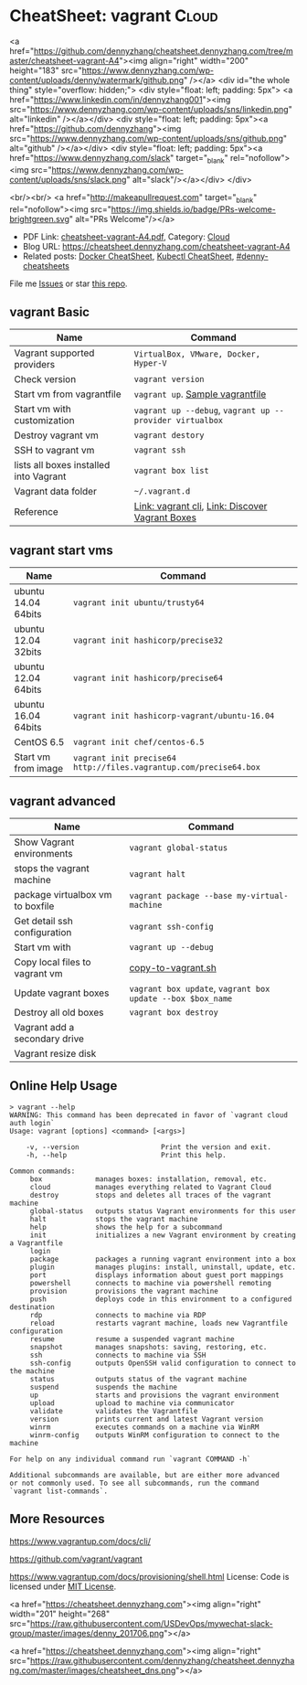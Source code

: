 * CheatSheet: vagrant                                                   :Cloud:
:PROPERTIES:
:type:     kubernetes
:export_file_name: cheatsheet-vagrant-A4.pdf
:END:

#+BEGIN_EXPORT HTML
<a href="https://github.com/dennyzhang/cheatsheet.dennyzhang.com/tree/master/cheatsheet-vagrant-A4"><img align="right" width="200" height="183" src="https://www.dennyzhang.com/wp-content/uploads/denny/watermark/github.png" /></a>
<div id="the whole thing" style="overflow: hidden;">
<div style="float: left; padding: 5px"> <a href="https://www.linkedin.com/in/dennyzhang001"><img src="https://www.dennyzhang.com/wp-content/uploads/sns/linkedin.png" alt="linkedin" /></a></div>
<div style="float: left; padding: 5px"><a href="https://github.com/dennyzhang"><img src="https://www.dennyzhang.com/wp-content/uploads/sns/github.png" alt="github" /></a></div>
<div style="float: left; padding: 5px"><a href="https://www.dennyzhang.com/slack" target="_blank" rel="nofollow"><img src="https://www.dennyzhang.com/wp-content/uploads/sns/slack.png" alt="slack"/></a></div>
</div>

<br/><br/>
<a href="http://makeapullrequest.com" target="_blank" rel="nofollow"><img src="https://img.shields.io/badge/PRs-welcome-brightgreen.svg" alt="PRs Welcome"/></a>
#+END_HTML

- PDF Link: [[https://github.com/dennyzhang/cheatsheet.dennyzhang.com/blob/master/cheatsheet-vagrant-A4/cheatsheet-vagrant-A4.pdf][cheatsheet-vagrant-A4.pdf]], Category: [[https://cheatsheet.dennyzhang.com/category/cloud/][Cloud]]
- Blog URL: https://cheatsheet.dennyzhang.com/cheatsheet-vagrant-A4
- Related posts:  [[https://cheatsheet.dennyzhang.com/cheatsheet-docker-A4][Docker CheatSheet]], [[https://cheatsheet.dennyzhang.com/cheatsheet-kubernetes-A4][Kubectl CheatSheet]], [[https://github.com/topics/denny-cheatsheets][#denny-cheatsheets]]

File me [[https://github.com/dennyzhang/cheatsheet-networking-A4/issues][Issues]] or star [[https://github.com/DennyZhang/cheatsheet-networking-A4][this repo]].
** vagrant Basic
| Name                                   | Command                                                  |
|----------------------------------------+----------------------------------------------------------|
| Vagrant supported providers            | =VirtualBox, VMware, Docker, Hyper-V=                    |
| Check version                          | =vagrant version=                                        |
| Start vm from vagrantfile              | =vagrant up=. [[https://github.com/dennyzhang/cheatsheet.dennyzhang.com/blob/master/cheatsheet-vagrant-A4/vagrantfile][Sample vagrantfile]]                         |
| Start vm with customization            | =vagrant up --debug=, =vagrant up --provider virtualbox= |
| Destroy vagrant vm                     | =vagrant destory=                                        |
| SSH to vagrant vm                      | =vagrant ssh=                                            |
| lists all boxes installed into Vagrant | =vagrant box list=                                       |
| Vagrant data folder                    | =~/.vagrant.d=                                           |
| Reference                              | [[https://www.vagrantup.com/docs/cli/][Link: vagrant cli]], [[https://app.vagrantup.com/boxes/search][Link: Discover Vagrant Boxes]]          |
** vagrant start vms
| Name                | Command                                                           |
|---------------------+-------------------------------------------------------------------|
| ubuntu 14.04 64bits | =vagrant init ubuntu/trusty64=                                    |
| ubuntu 12.04 32bits | =vagrant init hashicorp/precise32=                                |
| ubuntu 12.04 64bits | =vagrant init hashicorp/precise64=                                |
| ubuntu 16.04 64bits | =vagrant init hashicorp-vagrant/ubuntu-16.04=                     |
| CentOS 6.5          | =vagrant init chef/centos-6.5=                                    |
| Start vm from image | =vagrant init precise64 http://files.vagrantup.com/precise64.box= |
** vagrant advanced
| Name                             | Command                                                    |
|----------------------------------+------------------------------------------------------------|
| Show Vagrant environments        | =vagrant global-status=                                    |
| stops the vagrant machine        | =vagrant halt=                                             |
| package virtualbox vm to boxfile | =vagrant package --base my-virtual-machine=                |
| Get detail ssh configuration     | =vagrant ssh-config=                                       |
| Start vm with                    | =vagrant up --debug=                                       |
| Copy local files to vagrant vm   | [[https://github.com/dennyzhang/cheatsheet.dennyzhang.com/blob/master/cheatsheet-vagrant-A4/copy-to-vagrant.sh][copy-to-vagrant.sh]]                                         |
| Update vagrant boxes             | =vagrant box update=, =vagrant box update --box $box_name= |
| Destroy all old boxes            | =vagrant box destroy=                                      |
| Vagrant add a secondary drive    |                                                            |
| Vagrant resize disk              |                                                            |
** Online Help Usage
#+BEGIN_EXAMPLE
> vagrant --help
WARNING: This command has been deprecated in favor of `vagrant cloud auth login`
Usage: vagrant [options] <command> [<args>]

    -v, --version                    Print the version and exit.
    -h, --help                       Print this help.

Common commands:
     box             manages boxes: installation, removal, etc.
     cloud           manages everything related to Vagrant Cloud
     destroy         stops and deletes all traces of the vagrant machine
     global-status   outputs status Vagrant environments for this user
     halt            stops the vagrant machine
     help            shows the help for a subcommand
     init            initializes a new Vagrant environment by creating a Vagrantfile
     login
     package         packages a running vagrant environment into a box
     plugin          manages plugins: install, uninstall, update, etc.
     port            displays information about guest port mappings
     powershell      connects to machine via powershell remoting
     provision       provisions the vagrant machine
     push            deploys code in this environment to a configured destination
     rdp             connects to machine via RDP
     reload          restarts vagrant machine, loads new Vagrantfile configuration
     resume          resume a suspended vagrant machine
     snapshot        manages snapshots: saving, restoring, etc.
     ssh             connects to machine via SSH
     ssh-config      outputs OpenSSH valid configuration to connect to the machine
     status          outputs status of the vagrant machine
     suspend         suspends the machine
     up              starts and provisions the vagrant environment
     upload          upload to machine via communicator
     validate        validates the Vagrantfile
     version         prints current and latest Vagrant version
     winrm           executes commands on a machine via WinRM
     winrm-config    outputs WinRM configuration to connect to the machine

For help on any individual command run `vagrant COMMAND -h`

Additional subcommands are available, but are either more advanced
or not commonly used. To see all subcommands, run the command
`vagrant list-commands`.
#+END_EXAMPLE
** More Resources
https://www.vagrantup.com/docs/cli/

https://github.com/vagrant/vagrant

https://www.vagrantup.com/docs/provisioning/shell.html
License: Code is licensed under [[https://www.dennyzhang.com/wp-content/mit_license.txt][MIT License]].

#+BEGIN_EXPORT HTML
<a href="https://cheatsheet.dennyzhang.com"><img align="right" width="201" height="268" src="https://raw.githubusercontent.com/USDevOps/mywechat-slack-group/master/images/denny_201706.png"></a>

<a href="https://cheatsheet.dennyzhang.com"><img align="right" src="https://raw.githubusercontent.com/dennyzhang/cheatsheet.dennyzhang.com/master/images/cheatsheet_dns.png"></a>
#+END_HTML
* org-mode configuration                                           :noexport:
#+STARTUP: overview customtime noalign logdone showall
#+DESCRIPTION:
#+KEYWORDS:
#+LATEX_HEADER: \usepackage[margin=0.6in]{geometry}
#+LaTeX_CLASS_OPTIONS: [8pt]
#+LATEX_HEADER: \usepackage[english]{babel}
#+LATEX_HEADER: \usepackage{lastpage}
#+LATEX_HEADER: \usepackage{fancyhdr}
#+LATEX_HEADER: \pagestyle{fancy}
#+LATEX_HEADER: \fancyhf{}
#+LATEX_HEADER: \rhead{Updated: \today}
#+LATEX_HEADER: \rfoot{\thepage\ of \pageref{LastPage}}
#+LATEX_HEADER: \lfoot{\href{https://github.com/dennyzhang/cheatsheet.dennyzhang.com/tree/master/cheatsheet-vagrant-A4}{GitHub: https://github.com/dennyzhang/cheatsheet.dennyzhang.com/tree/master/cheatsheet-vagrant-A4}}
#+LATEX_HEADER: \lhead{\href{https://cheatsheet.dennyzhang.com/cheatsheet-slack-A4}{Blog URL: https://cheatsheet.dennyzhang.com/cheatsheet-vagrant-A4}}
#+AUTHOR: Denny Zhang
#+EMAIL:  denny@dennyzhang.com
#+TAGS: noexport(n)
#+PRIORITIES: A D C
#+OPTIONS:   H:3 num:t toc:nil \n:nil @:t ::t |:t ^:t -:t f:t *:t <:t
#+OPTIONS:   TeX:t LaTeX:nil skip:nil d:nil todo:t pri:nil tags:not-in-toc
#+EXPORT_EXCLUDE_TAGS: exclude noexport
#+SEQ_TODO: TODO HALF ASSIGN | DONE BYPASS DELEGATE CANCELED DEFERRED
#+LINK_UP:
#+LINK_HOME:
* #  --8<-------------------------- separator ------------------------>8-- :noexport:
* TODO Vagrant up: defensive coding                                :noexport:
Bruno Volpato	 [5:53 AM]
@denny.zhang - two data scientists @bernardo.aflalo and @donato are starting to use the Sandbox, but they are loading more data than usually we do, so we need to provide some flexibility to disk size

[5:53]
we noticed two things: the vm disk is created with 40g and as VMDK

[5:55]
if possible, can you change it to have a parameter in the Vagrantfile to delete the default disk and create one using VBoxManage? -- preferentially using .vdi, because it will allow resizing

[5:56]
and another thing that causing problem: running "vagrant up" two times messes up with the installation, causes problems in Couchbase. I advised them to just call "vagrant up" one time and if they reboot they go directly through virtualbox to start, but maybe we can prevent it from messing the environment.

denny zhang	 [8:04 AM]
For disk size, yes we can provide flexibility in vagrantfile.

However, if people are loading too many data, should they running sandbox deployment in Linode, instead of local laptop?

[8:04]
For "vagrant up", let me put some defensive coding here.
* TODO virtualbox vm close: "Save State", "ACPI Shutdown" and "Power Off" :noexport:
http://superuser.com/questions/959567/virtualbox-windows-graceful-shutdown-of-guests-on-host-shutdown
https://www.vmware.com/support/ws5/doc/ws_running_poweroff_vs_shutdown.html
* TODO vagrant add a secondary drive                               :noexport:
https://gist.github.com/leifg/4713995
https://github.com/kusnier/vagrant-persistent-storage
http://stackoverflow.com/questions/24644478/vagrant-base-box-with-multiple-disks
http://everythingshouldbevirtual.com/vagrant-adding-a-second-hard-drive
* #  --8<-------------------------- separator ------------------------>8-- :noexport:
* [#A] vagrant/virtualbox                                :noexport:IMPORTANT:
** DONE ssh to vagrant vm                                          :noexport:
  CLOSED: [2015-03-01 Sun 17:50]
ssh -p 2222 -i /Users/mac/backup/totvs_code/mdmdevops/image_template/.vagrant/machines/default/virtualbox/private_key vagrant@127.0.0.1
ssh -p 2222 vagrant@127.0.0.1
#+BEGIN_EXAMPLE
macs-air:image_template mac$ vagrant ssh-config
Host default
  HostName 127.0.0.1
  User vagrant
  Port 2222
  UserKnownHostsFile /dev/null
  StrictHostKeyChecking no
  PasswordAuthentication no
  IdentityFile /Users/mac/backup/totvs_code/mdmdevops/image_template/.vagrant/machines/default/virtualbox/private_key
  IdentitiesOnly yes
  LogLevel FATAL
#+END_EXAMPLE
** TODO [#A] Ubuntu headless vagrant
http://stackoverflow.com/questions/19419563/vagrant-up-error-in-headless-ubuntu-the-guest-machine-entered-an-invalid-state
- VT-x/AMD-V hardware acceleration was not activated on my system
- I use vagrant under windows though, I solved this problem by simply kill all the VirtualBox process, and restart VirtualBox GUI, start the VM, then normally power off it.
#+BEGIN_EXAMPLE
root@denny-chef-ubuntu-10:~# vagrant up
vagrant up
Bringing machine 'default' up with 'virtualbox' provider...
==> default: Box 'hashicorp/precise32' could not be found. Attempting to find and install...
    default: Box Provider: virtualbox
    default: Box Version: >= 0
==> default: Loading metadata for box 'hashicorp/precise32'
    default: URL: https://atlas.hashicorp.com/hashicorp/precise32
==> default: Adding box 'hashicorp/precise32' (v1.0.0) for provider: virtualbox
    default: Downloading: https://atlas.hashicorp.com/hashicorp/boxes/precise32/versions/1.0.0/providers/virtualbox.box
==> default: Successfully added box 'hashicorp/precise32' (v1.0.0) for 'virtualbox'!
==> default: Importing base box 'hashicorp/precise32'...
==> default: Matching MAC address for NAT networking...
==> default: Checking if box 'hashicorp/precise32' is up to date...
==> default: Setting the name of the VM: root_default_1423716577664_44371
==> default: Clearing any previously set network interfaces...
==> default: Preparing network interfaces based on configuration...
    default: Adapter 1: nat
==> default: Forwarding ports...
    default: 22 => 2222 (adapter 1)
==> default: Booting VM...
==> default: Waiting for machine to boot. This may take a few minutes...
    default: SSH address: 127.0.0.1:2222
    default: SSH username: vagrant
    default: SSH auth method: private key
The guest machine entered an invalid state while waiting for it
to boot. Valid states are 'starting, running'. The machine is in the
'gurumeditation' state. Please verify everything is configured
properly and try again.

If the provider you're using has a GUI that comes with it,
it is often helpful to open that and watch the machine, since the
GUI often has more helpful error messages than Vagrant can retrieve.
For example, if you're using VirtualBox, run `vagrant up` while the
VirtualBox GUI is open.
#+END_EXAMPLE
** TODO [#A] vagrant fail to start virtualbox VM in digital ocean: blocks remote test of testkitchen + vagrant :IMPORTANT:
** DONE vagrant synced folder is missing
  CLOSED: [2016-11-04 Fri 19:06]
https://github.com/mitchellh/vagrant/issues/1587

http://stackoverflow.com/questions/33039545/vagrant-synced-folders-disappearing

http://stackoverflow.com/questions/18528717/vagrant-shared-and-synced-folders

https://groups.google.com/forum/#!topic/vagrant-up/LKlo2BT0YXo

mount -t vboxsf -o uid=`id -u vagrant`,gid=`id -g vagrant` /vagrant /vagrant
mount -t vboxsf -o uid=`id -u root`,gid=`id -g root` root_docker_mnt /root/docker/mnt

Vagrant doesn't modify your '/etc/fstab', so if you reboot the VM it is up to you to remount it.

mount -t vboxsf -o uid=`id -u vagrant`,gid=`getent group vagrant | cut -d: -f3` /vagrant /vagrant
mount -t vboxsf -o uid=`id -u vagrant`,gid=`id -g vagrant` /vagrant /vagrant

#+BEGIN_EXAMPLE
denny zhang [4:24 PM]
Kung, have you restarted the VM during your test?

In my test, if I restarted the VM in the middle, synced folder would be gone. Then it falls back to VM's drive.

Will try my best to fix by the end of this month. (edited)

denny zhang [5:40 PM]
The issue I reported has been fixed.

https://github.com/TOTVS/mdm/commit/f671814bf14ce725e6f7d083b268a3a3f5d005d8

To be simple, vagrant doesn't support this by design.

Quoted from vagrant owner:
```Vagrant doesn't modify your '/etc/fstab', so if you reboot the VM it is up to you to remount it. Vagrant includes reload for this reason, if you run reload it will gracefully reboot and remount folders.

There has been some talk about adding a plumbing method to just mount folders. But for the time being, this is annoyingly "working as intended". But use reload if you need it remounted.
```
https://github.com/mitchellh/vagrant/issues/1587
 GitHub
NFS synced folders do not survive a reboot · Issue #1587 · mitchellh/vagrant · GitHub
Vagrant 1.1.5 + vmware_fusion provider NFS synced folders appear to be configured ephemerally, so that if the VM reboots itself (e.g. after installing a new kernel) then the synced folder is lost. ...

[5:44]
Please note Vagrantfile has been changed.

However I don't seem to reproduce your issue, @kungwang
#+END_EXAMPLE

https://www.vagrantup.com/docs/synced-folders/

https://www.vagrantup.com/docs/synced-folders/basic_usage.html
** DONE vagrant port forwarding does not work
  CLOSED: [2018-01-03 Wed 15:10]
https://www.vagrantup.com/docs/networking/private_network.html
https://stackoverflow.com/questions/21126917/vagrant-port-forwarding-does-not-work
https://superuser.com/questions/1224258/nat-port-forwarding-of-privileged-port-fails-when-using-vagrant-with-virtualbox
config.vm.network "forwarded_port", guest: 8080, host: 8080
config.vm.network "forwarded_port", guest: 3306, host: 3306
* TODO file ticket: vagrant resize disk               :noexport:
Kung Wang
[12:10 PM]
@denny.zhang , one question. if I like my local sandbox to have bigger disk size, should I just stop the sandbox and enlarge the space in the virtualbox? or should I modify something in the Vagrantfile?

Denny Zhang
[12:24 PM]
The previous one will work.

Kung Wang
[12:27 PM]
thank you Denny


Kung Wang
[6:24 PM]
@denny.zhang , after recreate sandbox, I found there is no way to change the disk size. I think we may have to provide this open in the Vagrantfile

Denny Zhang
[6:26 PM]
Let me try

Kung Wang
[6:26 PM]
https://www.virtualbox.org/manual/ch08.html#vboxmanage-list

Denny Zhang
[6:28 PM]
I can't neither from Virtualbox GUI.

hmm, I remember I could. Maybe it's from vmware.

[6:28]
Is it urgent, Kung? Let me get back to this early next week.

A little behind my schedule for my tasks.

Kung Wang
[6:29 PM]
VBoxManage modifymedium  [disk|dvd|floppy]    <uuid|filename>
                         [--type normal|writethrough|immutable|shareable|
                                 readonly|multiattach]
                         [--autoreset on|off]
                         [--property <name=[value]>]
                         [--compact]
                         [--resize <megabytes>|--resizebyte <bytes>]
                         [--move <full path to a new location>

* TODO Blog: automate vagrant to create disk larger than 80GB      :noexport:
for virtualbox, if the disk is not VDI, then is not easy to expand the disk.

you should turn the guest off, clone the disk from vmdk to vdi, dettach
vmdk, attach vdi, expand vdi, then turn the machine on, and expand the
filesystem on the disk.
** What's the problem?
http://tuhrig.de/resizing-vagrant-box-disk-space/
Vagrant doesn't provide any out-of-the-box option to configure or to change the disk size. The disk size of a VM totally depends on the base image used for the VM. There are base images with a 10 GB disk, some with a 20 GB disk and some other with a 40 GB disk. There is no Vagrant option to change this – and even worse: most Vagrant boxes use VMDK disks which cannot be resized!
** Use other tools: create a new VM with the desired disk with packer and then use it in vagrant.
https://github.com/chef/bento

I think will be way easier create a new VM with the desired disk with packer and then use it in vagrant.
** resize the disk
** use Synced folder
** attach a new disk
** #  --8<-------------------------- separator ------------------------>8--
Vagrant owner: Mitchell Hashimoto
https://groups.google.com/forum/#!topic/vagrant-up/zP9LDkfa7KI
** similar post
http://stackoverflow.com/questions/21210248/how-to-automatically-resize-the-vagrant-disk-image-size-for-linux-guests
http://askubuntu.com/questions/317338/how-can-i-increase-disk-size-on-a-vagrant-vm/404500#404500
https://www.virtualbox.org/manual/ch08.html#vboxmanage-createvdi
https://github.com/mitchellh/vagrant/issues/2339
https://www.virtualbox.org/manual/ch08.html#vboxmanage-createvdi
http://tuhrig.de/resizing-vagrant-box-disk-space/
